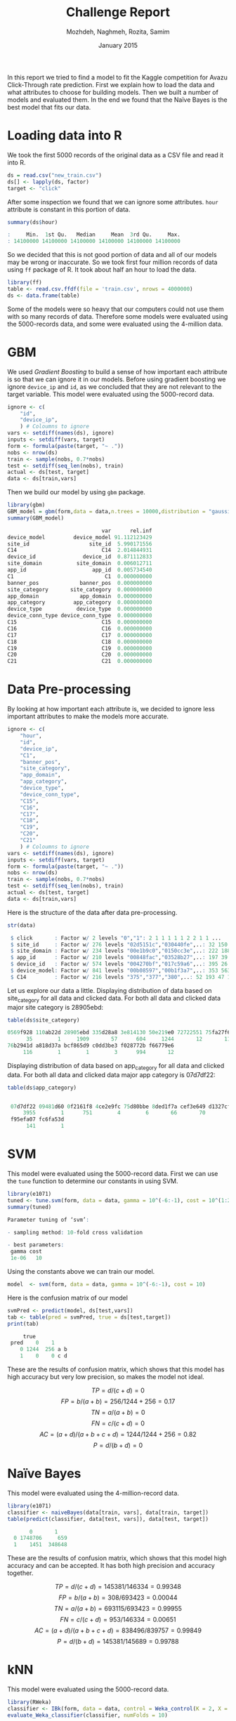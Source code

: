 #+LATEX_CLASS: assignment 
#+TITLE: Challenge Report
#+AUTHOR: Mozhdeh, Naghmeh, Rozita, Samim
#+OPTIONS: toc:nil
#+PROPERTY: header-args:R  :session *R* :tangle yes
#+PROPERTY: results output
#+DATE: January 2015

#+BEGIN_ABSTRACT
In this report we tried to find a model to fit the Kaggle competition for Avazu Click-Through rate prediction.
First we explain how to load the data and what attributes to choose for building models. Then we built a number of
models and evaluated them. In the end we found that the Naïve Bayes is the best model that fits our data.
#+END_ABSTRACT

* Loading data into R
We took the first 5000 records of the original data as a CSV file and read it into
R.

#+BEGIN_SRC R
ds = read.csv("new_train.csv")
ds[] <- lapply(ds, factor)
target <- "click"
#+END_SRC

#+RESULTS:

After some inspection we found that we can ignore some attributes. =hour= attribute is
constant in this portion of data.

#+BEGIN_SRC R
summary(ds$hour)

:     Min.  1st Qu.   Median     Mean  3rd Qu.     Max. 
: 14100000 14100000 14100000 14100000 14100000 14100000
#+END_SRC

So we decided that this is not good portion of data and all of our models may be
wrong or inaccurate. So we took first four million records of data using =ff= package
of R. It took about half an hour to load the data.

#+BEGIN_SRC R
library(ff)
table <- read.csv.ffdf(file = 'train.csv', nrows = 4000000)
ds <- data.frame(table)
#+END_SRC

Some of the models were so heavy that our computers could not
use them with so many records of data. Therefore some models were
evaluated using the 5000-records data, and some were
evaluated using the 4-million data.

* GBM
We used /Gradient Boosting/ to build a sense of how important
each attribute is so that we can ignore it in our models. Before using gradient
boosting we ignore =device_ip= and =id=, as we concluded that they
are not relevant to the target variable. This model were evaluated
using the 5000-record data.

#+BEGIN_SRC R
ignore <- c(
    "id",
    "device_ip",
    ) # Coloumns to ignore
vars <- setdiff(names(ds), ignore)
inputs <- setdiff(vars, target)
form <- formula(paste(target, "~ ."))
nobs <- nrow(ds)
train <- sample(nobs, 0.7*nobs)
test <- setdiff(seq_len(nobs), train)
actual <- ds[test, target]
data <- ds[train,vars]
#+END_SRC

Then we build our model by using =gbm= package.

#+BEGIN_SRC R
library(gbm)
GBM_model = gbm(form,data = data,n.trees = 10000,distribution = "gaussian", cv.folds=2)
summary(GBM_model)

                              var      rel.inf
device_model         device_model 91.112123429
site_id                   site_id  5.990171556
C14                           C14  2.014844931
device_id               device_id  0.871112833
site_domain           site_domain  0.006012711
app_id                     app_id  0.005734540
C1                             C1  0.000000000
banner_pos             banner_pos  0.000000000
site_category       site_category  0.000000000
app_domain             app_domain  0.000000000
app_category         app_category  0.000000000
device_type           device_type  0.000000000
device_conn_type device_conn_type  0.000000000
C15                           C15  0.000000000
C16                           C16  0.000000000
C17                           C17  0.000000000
C18                           C18  0.000000000
C19                           C19  0.000000000
C20                           C20  0.000000000
C21                           C21  0.000000000
#+END_SRC

* Data Pre-processing
By looking at how important each attribute is, we decided to ignore 
less important attributes to make the models more accurate.

#+BEGIN_SRC R
ignore <- c(
    "hour", 
    "id",
    "device_ip",
    "C1",
    "banner_pos",
    "site_category",
    "app_domain",
    "app_category",
    "device_type",
    "device_conn_type",
    "C15",
    "C16",
    "C17",
    "C18",
    "C19",
    "C20",
    "C21"
    ) # Coloumns to ignore
vars <- setdiff(names(ds), ignore)
inputs <- setdiff(vars, target)
form <- formula(paste(target, "~ ."))
nobs <- nrow(ds)
train <- sample(nobs, 0.7*nobs)
test <- setdiff(seq_len(nobs), train)
actual <- ds[test, target]
data <- ds[train,vars]
#+END_SRC

#+RESULTS:

Here is the structure of the data after data pre-processing.

#+BEGIN_SRC R
str(data)

 $ click       : Factor w/ 2 levels "0","1": 2 1 1 1 1 1 2 2 1 1 ...
 $ site_id     : Factor w/ 276 levels "02d5151c","030440fe",..: 32 150 32 
 $ site_domain : Factor w/ 234 levels "00e1b9c0","0150cc3e",..: 222 188 22
 $ app_id      : Factor w/ 210 levels "00848fac","03528b27",..: 197 39 197
 $ device_id   : Factor w/ 574 levels "004270bf","017c59a6",..: 395 26 395
 $ device_model: Factor w/ 841 levels "00b08597","00b1f3a7",..: 353 563 10
 $ C14         : Factor w/ 216 levels "375","377","380",..: 52 193 47 110 
#+END_SRC

Let us explore our data a little.
Displaying distribution of data based on site_category for all data and clicked data. 
For both all data and clicked data major site category is 28905ebd:

#+BEGIN_SRC R
table(ds$site_category)

0569f928 110ab22d 28905ebd 335d28a8 3e814130 50e219e0 72722551 75fa27f6 
      35        1     1909       57      604     1244       12       11 
76b2941d a818d37a bcf865d9 c0dd3be3 f028772b f66779e6 
     116        1        1        3      994       12
#+END_SRC

Displaying distribution of data based on app_category for all data and clicked data. For both all data and clicked data major app category is 07d7df22:

#+BEGIN_SRC R
table(ds$app_category)

 
 07d7df22 09481d60 0f2161f8 4ce2e9fc 75d80bbe 8ded1f7a cef3e649 d1327cf5 
     3955        1      751        4        6       66       70        5 
 f95efa07 fc6fa53d 
      141        1
#+END_SRC

* SVM
This model were evaluated using the 5000-record data.
First we can use the =tune= function to determine our constants in using SVM.

#+BEGIN_SRC R
library(e1071)
tuned <- tune.svm(form, data = data, gamma = 10^(-6:-1), cost = 10^(1:2))
summary(tuned)

Parameter tuning of ‘svm’:

- sampling method: 10-fold cross validation 

- best parameters:
 gamma cost
 1e-06   10
#+END_SRC

#+RESULTS:

Using the constants above we can train our model.

#+BEGIN_SRC R 
model  <- svm(form, data = data, gamma = 10^(-6:-1), cost = 10)
#+END_SRC

#+RESULTS:

Here is the confusion matrix of our model

#+BEGIN_SRC R
svmPred <- predict(model, ds[test,vars])
tab <- table(pred = svmPred, true = ds[test,target])
print(tab)

     true
 pred    0    1
    0 1244  256 a b
    1    0    0 c d
#+END_SRC

These are the results of confusion matrix, which shows that
this model has high accuracy but very low precision, so makes
the model not ideal.

$$TP = d / (c+d) = 0$$
$$FP = b / (a+b) = 256 / 1244 + 256 = 0.17$$
$$TN = a / (a+b) = 0$$
$$FN = c / (c+d) = 0$$
$$AC=(a+d)/(a+b+c+d) = 1244 / 1244+256 = 0.82$$
$$P = d / (b+d) = 0$$

* Naïve Bayes
This model were evaluated using the 4-million-record data.

#+BEGIN_SRC R
library(e1071) 
classifier <- naiveBayes(data[train, vars], data[train, target]) 
table(predict(classifier, data[test, vars]), data[test, target])
  
       0       1
  0 1748706     659
  1    1451  348648
#+END_SRC

These are the results of confusion matrix, which shows that
this model high accuracy and can be accepted. It has
both high precision and accuracy together.

$$TP = d / (c+d) = 145381 / 146334  = 0.99348$$
$$FP = b / (a+b) = 308 / 693423 = 0.00044$$
$$TN = a / (a+b) = 693115 / 693423 = 0.99955$$
$$FN = c / (c+d) = 953 / 146334 = 0.00651$$
$$AC=(a+d)/(a+b+c+d) = 838496 / 839757 = 0.99849$$
$$P = d / (b+d) = 145381 / 145689 = 0.99788 $$

* kNN
This model were evaluated using the 5000-record data.

#+BEGIN_SRC R
library(RWeka)
classifier <- IBk(form, data = data, control = Weka_control(K = 2, X = TRUE))
evaluate_Weka_classifier(classifier, numFolds = 10)

=== 10 Fold Cross Validation ===

=== Summary ===

Correctly Classified Instances        2866               81.8857 %
Incorrectly Classified Instances       634               18.1143 %
Kappa statistic                          0.0876
Mean absolute error                      0.2578
Root mean squared error                  0.379 
Relative absolute error                 90.5826 %
Root relative squared error            100.4847 %
Coverage of cases (0.95 level)          96.9429 %
Mean rel. region size (0.95 level)      85.3143 %
Total Number of Instances             3500     

=== Confusion Matrix ===

    a    b   <-- classified as
 2811   88 |    a = 0
  546   55 |    b = 1
#+END_SRC


These are the results of confusion matrix. It has good
accuracy but a low precision.

$$TP = d / (c+d) = 55 / (546 + 55) = 0.09$$
$$FP = b / (a+b) = 88/(2811+88)=0.3$$
$$TN = a / (a+b) = 2811/(2811+88)=0.96$$
$$FN = c / (c+d) = 546/(546+55)=0.90$$
$$AC=(a+d)/(a+b+c+d) = (2811+55) / (2811+88+546+55) = 0.81$$
$$P = d / (b+d) = 55 / (88 + 55) = 0.38$$

#+RESULTS:
#+begin_example
#+end_example

* Decision Tree
This model were evaluated using the 5000-record data.

#+BEGIN_SRC R
library(party)
ctree <- ctree(form , data=data)
table(predict(ctree) , data$click)

        0    1
   0 2899  601 a b
   1    0    0 c d
#+END_SRC

These are the results of confusion matrix. It has a some how
good accuracy but a very low precision.

$$TP = d / (c+d) =  0$$
$$FP = b / (a+b) = 601 / (2899+601) = 0.17$$
$$TN = a / (a+b) = 2899 / (2899+601)=0.82 $$
$$FN = c / (c+d) = 0$$
$$AC=(a+d)/(a+b+c+d) = (2899+0)/(2899+601)=0.82$$
$$P = d / (b+d) = 0$$

* Loss Function
As Kaggle wanted, all the models and prediction should be evaluated against
the logarithmic loss function. After building our models we found out
that Kaggle wanted the prediction for every click as a probability. To be able to
have probabilities we should see our target variable as a numerical variable. But unfortunately
we built our data and model using our target variable as a binary variable. So we cannot 
calculate the logarithmic loss of our models.

* Conclusion
The best model in these models were the Naïve Bayes model.
We choose this model as the best model based on its high accuracy and 
precision together. And also because of its good time costs of algorithms 
as we were able to build the model using our four-million-record data.
